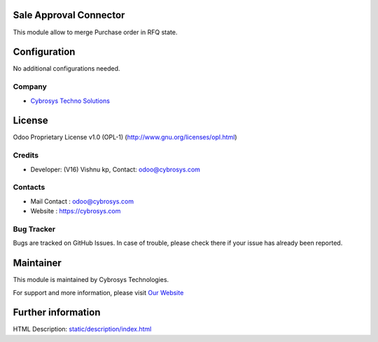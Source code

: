 .. image:: https://img.shields.io/badge/license-OPL--1-blue.svg
    :target: https://www.gnu.org/licenses/opl-1.0-standalone.html
    :alt: License v1.0 (OPL-1)

Sale Approval Connector
====================================
This module allow to merge Purchase order in RFQ state.

Configuration
=============
No additional configurations needed.

Company
-------
* `Cybrosys Techno Solutions <https://cybrosys.com/>`__

License
=======
Odoo Proprietary License v1.0 (OPL-1)
(http://www.gnu.org/licenses/opl.html)

Credits
-------
* Developer: (V16) Vishnu kp, Contact: odoo@cybrosys.com

Contacts
--------
* Mail Contact : odoo@cybrosys.com
* Website : https://cybrosys.com

Bug Tracker
-----------
Bugs are tracked on GitHub Issues. In case of trouble, please check there if your issue has already been reported.

Maintainer
==========
.. image:: https://cybrosys.com/images/logo.png
   :target: https://cybrosys.com

This module is maintained by Cybrosys Technologies.

For support and more information, please visit `Our Website <https://cybrosys.com/>`__

Further information
===================
HTML Description: `<static/description/index.html>`__
